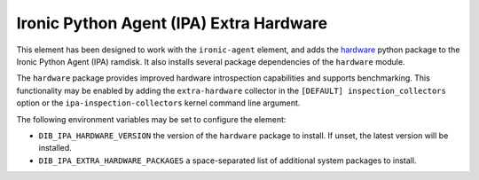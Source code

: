 ========================================
Ironic Python Agent (IPA) Extra Hardware
========================================

This element has been designed to work with the ``ironic-agent`` element, and
adds the `hardware <https://pypi.python.org/pypi/hardware>`_ python
package to the Ironic Python Agent (IPA) ramdisk. It also installs several
package dependencies of the ``hardware`` module.

The ``hardware`` package provides improved hardware introspection capabilities
and supports benchmarking. This functionality may be enabled by adding the
``extra-hardware`` collector in the ``[DEFAULT] inspection_collectors`` option
or the ``ipa-inspection-collectors`` kernel command line argument.

The following environment variables may be set to configure the element:

* ``DIB_IPA_HARDWARE_VERSION`` the version of the ``hardware`` package to
  install. If unset, the latest version will be installed.
* ``DIB_IPA_EXTRA_HARDWARE_PACKAGES`` a space-separated list of additional
  system packages to install.
